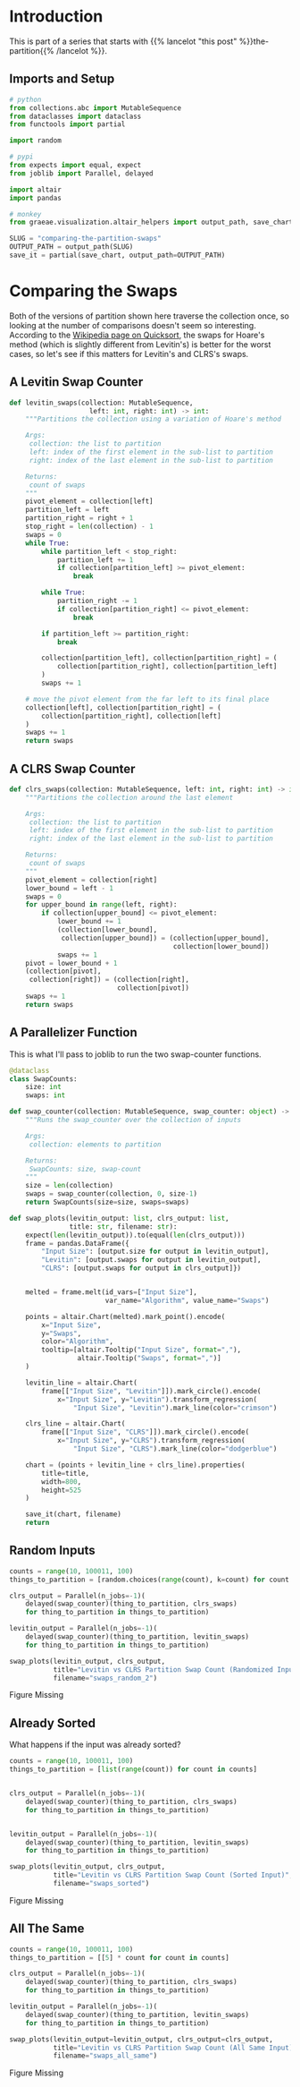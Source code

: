 #+BEGIN_COMMENT
.. title: Comparing the Partition Swaps
.. slug: comparing-the-partition-swaps
.. date: 2022-02-23 21:29:25 UTC-08:00
.. tags: algorithms,sorting
.. category: Sorting
.. link: 
.. description: 
.. type: text

#+END_COMMENT
#+PROPERTY: header-args :session ~/.local/share/jupyter/runtime/kernel-fc8f29c0-3e61-4a76-87fb-e5bf43bc4124-ssh.json
#+BEGIN_SRC python :results none :exports none
%load_ext autoreload
%autoreload 2
#+END_SRC
* Introduction
This is part of a series that starts with {{% lancelot "this post" %}}the-partition{{% /lancelot %}}.

** Imports and Setup
#+begin_src python :results none
# python
from collections.abc import MutableSequence
from dataclasses import dataclass
from functools import partial

import random

# pypi
from expects import equal, expect
from joblib import Parallel, delayed

import altair
import pandas

# monkey
from graeae.visualization.altair_helpers import output_path, save_chart
#+end_src

#+begin_src python :results none
SLUG = "comparing-the-partition-swaps"
OUTPUT_PATH = output_path(SLUG)
save_it = partial(save_chart, output_path=OUTPUT_PATH)
#+end_src

* Comparing  the Swaps
Both of the versions of partition shown here traverse the collection once, so looking at the number of comparisons doesn't seem so interesting. According to the [[https://en.wikipedia.org/wiki/Quicksort][Wikipedia page on Quicksort]], the swaps for Hoare's method (which is slightly different from Levitin's) is better for the worst cases, so let's see if this matters for Levitin's and CLRS's swaps.

** A Levitin Swap Counter
#+begin_src python :results none
def levitin_swaps(collection: MutableSequence,
                    left: int, right: int) -> int:
    """Partitions the collection using a variation of Hoare's method

    Args:
     collection: the list to partition
     left: index of the first element in the sub-list to partition
     right: index of the last element in the sub-list to partition

    Returns:
     count of swaps
    """
    pivot_element = collection[left]
    partition_left = left
    partition_right = right + 1
    stop_right = len(collection) - 1
    swaps = 0
    while True:
        while partition_left < stop_right:
            partition_left += 1
            if collection[partition_left] >= pivot_element:
                break

        while True:
            partition_right -= 1
            if collection[partition_right] <= pivot_element:
                break

        if partition_left >= partition_right:
            break

        collection[partition_left], collection[partition_right] = (
            collection[partition_right], collection[partition_left]
        )
        swaps += 1

    # move the pivot element from the far left to its final place
    collection[left], collection[partition_right] = (
        collection[partition_right], collection[left]
    )
    swaps += 1
    return swaps
#+end_src

** A CLRS Swap Counter

#+begin_src python :results none
def clrs_swaps(collection: MutableSequence, left: int, right: int) -> int:
    """Partitions the collection around the last element

    Args:
     collection: the list to partition
     left: index of the first element in the sub-list to partition
     right: index of the last element in the sub-list to partition

    Returns:
     count of swaps
    """
    pivot_element = collection[right]
    lower_bound = left - 1
    swaps = 0
    for upper_bound in range(left, right):
        if collection[upper_bound] <= pivot_element:
            lower_bound += 1
            (collection[lower_bound],
             collection[upper_bound]) = (collection[upper_bound],
                                         collection[lower_bound])
            swaps += 1
    pivot = lower_bound + 1
    (collection[pivot],
     collection[right]) = (collection[right],
                           collection[pivot])
    swaps += 1
    return swaps
#+end_src

** A Parallelizer Function
This is what I'll pass to joblib to run the two swap-counter functions.

#+begin_src python :results none
@dataclass
class SwapCounts:
    size: int
    swaps: int

def swap_counter(collection: MutableSequence, swap_counter: object) -> SwapCounts:
    """Runs the swap_counter over the collection of inputs

    Args:
     collection: elements to partition
     
    Returns:
     SwapCounts: size, swap-count
    """
    size = len(collection)
    swaps = swap_counter(collection, 0, size-1)
    return SwapCounts(size=size, swaps=swaps)
#+end_src

#+begin_src python :results none
def swap_plots(levitin_output: list, clrs_output: list,
               title: str, filename: str):
    expect(len(levitin_output)).to(equal(len(clrs_output)))
    frame = pandas.DataFrame({
        "Input Size": [output.size for output in levitin_output],
        "Levitin": [output.swaps for output in levitin_output],
        "CLRS": [output.swaps for output in clrs_output]})


    melted = frame.melt(id_vars=["Input Size"],
                        var_name="Algorithm", value_name="Swaps")

    points = altair.Chart(melted).mark_point().encode(
        x="Input Size",
        y="Swaps",
        color="Algorithm",
        tooltip=[altair.Tooltip("Input Size", format=","),
                 altair.Tooltip("Swaps", format=",")]
    )

    levitin_line = altair.Chart(
        frame[["Input Size", "Levitin"]]).mark_circle().encode(
            x="Input Size", y="Levitin").transform_regression(
                "Input Size", "Levitin").mark_line(color="crimson")

    clrs_line = altair.Chart(
        frame[["Input Size", "CLRS"]]).mark_circle().encode(
            x="Input Size", y="CLRS").transform_regression(
                "Input Size", "CLRS").mark_line(color="dodgerblue")

    chart = (points + levitin_line + clrs_line).properties(
        title=title,
        width=800,
        height=525
    )

    save_it(chart, filename)
    return
#+end_src
** Random Inputs
#+begin_src python :results output :exports both
counts = range(10, 100011, 100)
things_to_partition = [random.choices(range(count), k=count) for count in counts]

clrs_output = Parallel(n_jobs=-1)(
    delayed(swap_counter)(thing_to_partition, clrs_swaps)
    for thing_to_partition in things_to_partition)

levitin_output = Parallel(n_jobs=-1)(
    delayed(swap_counter)(thing_to_partition, levitin_swaps)
    for thing_to_partition in things_to_partition)

swap_plots(levitin_output, clrs_output,
           title="Levitin vs CLRS Partition Swap Count (Randomized Input)",
           filename="swaps_random_2")
#+end_src

#+RESULTS:
#+begin_export html
<object type="text/html" data="swaps_random_2.html" style="width:100%" height=600>
  <p>Figure Missing</p>
</object>
#+end_export

** Already Sorted
What happens if the input was already sorted?

#+begin_src python :results none
counts = range(10, 100011, 100)
things_to_partition = [list(range(count)) for count in counts]


clrs_output = Parallel(n_jobs=-1)(
    delayed(swap_counter)(thing_to_partition, clrs_swaps)
    for thing_to_partition in things_to_partition)


levitin_output = Parallel(n_jobs=-1)(
    delayed(swap_counter)(thing_to_partition, levitin_swaps)
    for thing_to_partition in things_to_partition)
#+end_src

#+begin_src python :results output :exports both
swap_plots(levitin_output, clrs_output,
           title="Levitin vs CLRS Partition Swap Count (Sorted Input)",
           filename="swaps_sorted")
#+end_src

#+RESULTS:
#+begin_export html
<object type="text/html" data="swaps_sorted.html" style="width:100%" height=600>
  <p>Figure Missing</p>
</object>
#+end_export

** All The Same

#+begin_src python :results output :exports both
counts = range(10, 100011, 100)
things_to_partition = [[5] * count for count in counts]

clrs_output = Parallel(n_jobs=-1)(
    delayed(swap_counter)(thing_to_partition, clrs_swaps)
    for thing_to_partition in things_to_partition)

levitin_output = Parallel(n_jobs=-1)(
    delayed(swap_counter)(thing_to_partition, levitin_swaps)
    for thing_to_partition in things_to_partition)

swap_plots(levitin_output=levitin_output, clrs_output=clrs_output,
           title="Levitin vs CLRS Partition Swap Count (All Same Input)",
           filename="swaps_all_same")
#+end_src

#+RESULTS:
#+begin_export html
<object type="text/html" data="swaps_all_same.html" style="width:100%" height=600>
  <p>Figure Missing</p>
</object>
#+end_export


